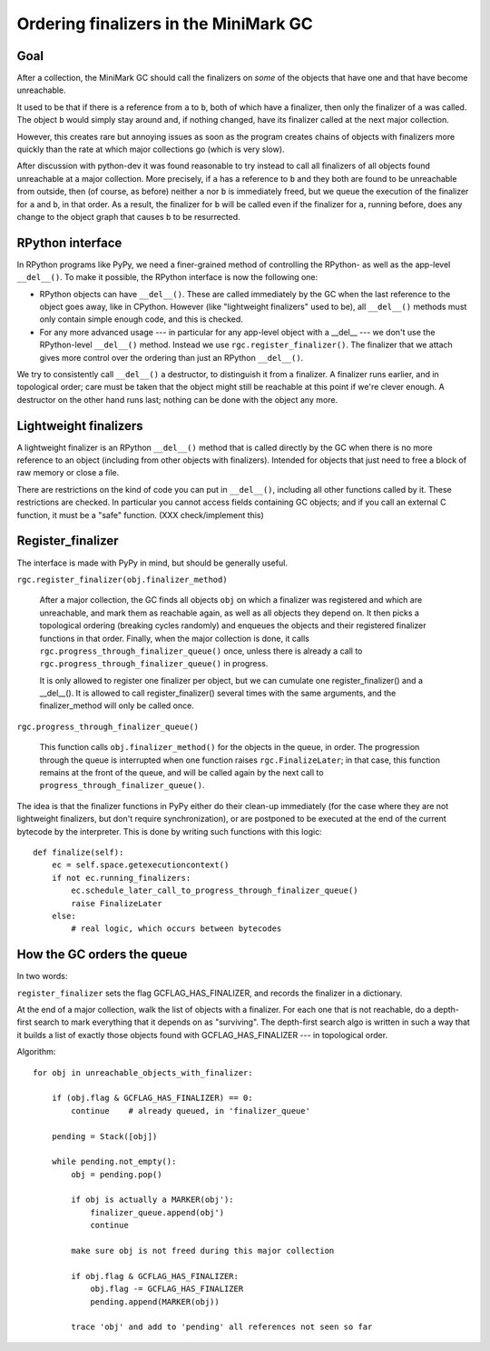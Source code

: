 Ordering finalizers in the MiniMark GC
======================================


Goal
----

After a collection, the MiniMark GC should call the finalizers on *some*
of the objects that have one and that have become unreachable.

It used to be that if there is a reference from ``a`` to ``b``, both of
which have a finalizer, then only the finalizer of ``a`` was called.
The object ``b`` would simply stay around and, if nothing changed, have
its finalizer called at the next major collection.

However, this creates rare but annoying issues as soon as the program
creates chains of objects with finalizers more quickly than the rate at
which major collections go (which is very slow).

After discussion with python-dev it was found reasonable to try instead
to call all finalizers of all objects found unreachable at a major
collection.  More precisely, if ``a`` has a reference to ``b`` and they
both are found to be unreachable from outside, then (of course, as
before) neither ``a`` nor ``b`` is immediately freed, but we queue the
execution of the finalizer for ``a`` and ``b``, in that order.  As a
result, the finalizer for ``b`` will be called even if the finalizer for
``a``, running before, does any change to the object graph that causes
``b`` to be resurrected.


RPython interface
-----------------

In RPython programs like PyPy, we need a finer-grained method of
controlling the RPython- as well as the app-level ``__del__()``.
To make it possible, the RPython interface is now the following one:

* RPython objects can have ``__del__()``.  These are called immediately
  by the GC when the last reference to the object goes away, like in
  CPython.  However (like "lightweight finalizers" used to be), all
  ``__del__()`` methods must only contain simple enough code, and this
  is checked.

* For any more advanced usage --- in particular for any app-level object
  with a __del__ --- we don't use the RPython-level ``__del__()``
  method.  Instead we use ``rgc.register_finalizer()``.  The finalizer
  that we attach gives more control over the ordering than just an
  RPython ``__del__()``.

We try to consistently call ``__del__()`` a destructor, to distinguish
it from a finalizer.  A finalizer runs earlier, and in topological
order; care must be taken that the object might still be reachable at
this point if we're clever enough.  A destructor on the other hand runs
last; nothing can be done with the object any more.


Lightweight finalizers
----------------------

A lightweight finalizer is an RPython ``__del__()`` method that is
called directly by the GC when there is no more reference to an object
(including from other objects with finalizers).  Intended for objects
that just need to free a block of raw memory or close a file.

There are restrictions on the kind of code you can put in ``__del__()``,
including all other functions called by it.  These restrictions are
checked.  In particular you cannot access fields containing GC objects;
and if you call an external C function, it must be a "safe" function.
(XXX check/implement this)


Register_finalizer
------------------

The interface is made with PyPy in mind, but should be generally useful.

``rgc.register_finalizer(obj.finalizer_method)``

   After a major collection, the GC finds all objects ``obj`` on which a
   finalizer was registered and which are unreachable, and mark them as
   reachable again, as well as all objects they depend on.  It then
   picks a topological ordering (breaking cycles randomly) and enqueues
   the objects and their registered finalizer functions in that order.
   Finally, when the major collection is done, it calls
   ``rgc.progress_through_finalizer_queue()`` once, unless there is
   already a call to ``rgc.progress_through_finalizer_queue()`` in
   progress.

   It is only allowed to register one finalizer per object,
   but we can cumulate one register_finalizer() and a __del__().  It is
   allowed to call register_finalizer() several times with the same
   arguments, and the finalizer_method will only be called once.

``rgc.progress_through_finalizer_queue()``

   This function calls ``obj.finalizer_method()`` for the objects in
   the queue, in order.  The progression through the queue is interrupted
   when one function raises ``rgc.FinalizeLater``; in that case, this
   function remains at the front of the queue, and will be called again
   by the next call to ``progress_through_finalizer_queue()``.

The idea is that the finalizer functions in PyPy either do their clean-up
immediately (for the case where they are not lightweight finalizers, but
don't require synchronization), or are postponed to be executed at the
end of the current bytecode by the interpreter.  This is done by writing
such functions with this logic::

    def finalize(self):
        ec = self.space.getexecutioncontext()
        if not ec.running_finalizers:
            ec.schedule_later_call_to_progress_through_finalizer_queue()
            raise FinalizeLater
        else:
            # real logic, which occurs between bytecodes


How the GC orders the queue
---------------------------

In two words:

``register_finalizer`` sets the flag GCFLAG_HAS_FINALIZER, and records
the finalizer in a dictionary.

At the end of a major collection, walk the list of objects with a
finalizer.  For each one that is not reachable, do a depth-first search
to mark everything that it depends on as "surviving".  The depth-first
search algo is written in such a way that it builds a list of exactly
those objects found with GCFLAG_HAS_FINALIZER --- in topological order.

Algorithm::

    for obj in unreachable_objects_with_finalizer:

        if (obj.flag & GCFLAG_HAS_FINALIZER) == 0:
            continue    # already queued, in 'finalizer_queue'

        pending = Stack([obj])

        while pending.not_empty():
            obj = pending.pop()

            if obj is actually a MARKER(obj'):
                finalizer_queue.append(obj')
                continue

            make sure obj is not freed during this major collection

            if obj.flag & GCFLAG_HAS_FINALIZER:
                obj.flag -= GCFLAG_HAS_FINALIZER
                pending.append(MARKER(obj))

            trace 'obj' and add to 'pending' all references not seen so far
